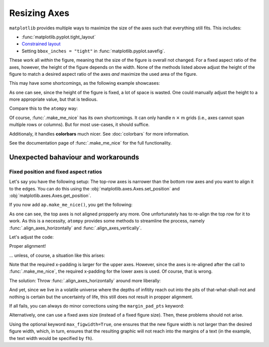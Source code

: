 =============
Resizing Axes
=============

``matplotlib`` provides multiple ways to maximize the size of the axes such 
that everything still fits. This includes:

- :func:`matplotlib.pyplot.tight_layout`
- `Constrained layout <https://matplotlib.org/stable/users/explain/axes/constrainedlayout_guide.html>`_
- Setting ``bbox_inches = "tight"`` in :func:`matplotlib.pyplot.savefig`.

These work all *within* the figure, meaning that the size of the figure is
overall not changed. For a fixed aspect ratio of the axes, however, the height
of the figure depends on the width. None of the methods listed above adjust
the height of the figure to match a desired aspect ratio of the axes *and*
maximize the used area of the figure.

This may have some shortcomings, as the following example showcases:

.. plot:: _examples/constrained_layout_shortcomings.py
    :include-source:

As one can see, since the height of the figure is fixed, a lot of space is 
wasted. One could manually adjust the height to a more appropriate value,
but that is tedious.

Compare this to the ``atompy`` way:

.. plot:: _examples/constrained_layout_atompy_solution.py
    :include-source:

Of course, :func:`.make_me_nice` has its own shortcomings. It can only
handle n :math:`\times` m grids (i.e., axes cannot span multiple rows or
columns). But for most use-cases, it should suffice.

Additionaly, it handles **colorbars** much nicer. See :doc:`colorbars` for more
information.

See the documentation page of :func:`.make_me_nice` for the full 
functionality.


Unexpected bahaviour and workarounds
====================================

Fixed position and fixed aspect ratios
--------------------------------------

Let's say you have the following setup: The top-row axes is narrower than the
bottom row axes and you want to align it to the edges. You can do this using
the :obj:`matplotlib.axes.Axes.set_position` and :obj:`matplotlib.axes.Axes.get_position`.

.. plot:: _examples/multi_plots_multi_aspects_1.py
    :include-source:

If you now add ``ap.make_me_nice()``, you get the following:

.. plot:: _examples/multi_plots_multi_aspects_2.py

As one can see, the top axes is not aligned
propperly any more. One unfortunately has to re-align the top row for it to
work. As this is a necessity, ``atompy`` provides some methods to streamline
the process, namely :func:`.align_axes_horizontally` and 
:func:`.align_axes_vertically`.

Let's adjust the code:

.. plot:: _examples/multi_plots_multi_aspects_3.py
    :include-source:

Proper alignment!

... unless, of course, a situation like this arises:

.. plot:: _examples/multi_plots_multi_aspects_4.py

Note that the required x-padding is larger for the upper axes. However, since
the axes is re-aligned after the call to :func:`.make_me_nice`, the required
x-padding for the lower axes is used. Of course, that is wrong.

The solution: Throw :func:`.align_axes_horizontally` around more liberally:

.. plot:: _examples/multi_plots_multi_aspects_5.py
    :include-source:

And yet, since we live in a volatile universe where the depths of infitity 
reach out into the pits of that-what-shall-not and nothing is certain but the
uncertainty of life, this still does not result in propper alignment.

If all fails, you can always do minor corrections using the ``margin_pad_pts``
keyword:

.. plot:: _examples/multi_plots_multi_aspects_6.py
    :include-source:

Alternatively, one can use a fixed axes size (instead of a fixed figure size).
Then, these problems should not arise.

.. plot:: _examples/multi_plots_multi_aspects_7.py
    :include-source:

Using the optional keyword ``max_figwidth=True``, one ensures that the new 
figure width is not larger than the desired figure width, which, in turn, 
ensures that the resulting graphic will not reach into the margins of a text 
(in the example, the text width would be specified by ``fh``).






